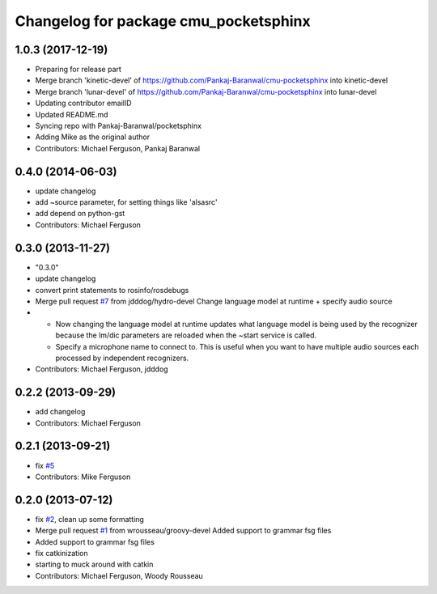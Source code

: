 ^^^^^^^^^^^^^^^^^^^^^^^^^^^^^^^^^^^^^^
Changelog for package cmu_pocketsphinx
^^^^^^^^^^^^^^^^^^^^^^^^^^^^^^^^^^^^^^

1.0.3 (2017-12-19)
------------------
* Preparing for release part
* Merge branch 'kinetic-devel' of https://github.com/Pankaj-Baranwal/cmu-pocketsphinx into kinetic-devel
* Merge branch 'lunar-devel' of https://github.com/Pankaj-Baranwal/cmu-pocketsphinx into lunar-devel
* Updating contributor emailID
* Updated README.md
* Syncing repo with Pankaj-Baranwal/pocketsphinx
* Adding Mike as the original author
* Contributors: Michael Ferguson, Pankaj Baranwal

0.4.0 (2014-06-03)
------------------
* update changelog
* add ~source parameter, for setting things like 'alsasrc'
* add depend on python-gst
* Contributors: Michael Ferguson

0.3.0 (2013-11-27)
------------------
* "0.3.0"
* update changelog
* convert print statements to rosinfo/rosdebugs
* Merge pull request `#7 <https://github.com/Pankaj-Baranwal/cmu_pocketsphinx/issues/7>`_ from jdddog/hydro-devel
  Change language model at runtime + specify audio source
* * Now changing the language model at runtime updates what language model is being used by the recognizer because the lm/dic parameters are reloaded when the ~start service is called.
  * Specify a microphone name to connect to. This is useful when you want to have multiple audio sources each processed by independent recognizers.
* Contributors: Michael Ferguson, jdddog

0.2.2 (2013-09-29)
------------------
* add changelog
* Contributors: Michael Ferguson

0.2.1 (2013-09-21)
------------------
* fix `#5 <https://github.com/Pankaj-Baranwal/cmu_pocketsphinx/issues/5>`_
* Contributors: Mike Ferguson

0.2.0 (2013-07-12)
------------------
* fix `#2 <https://github.com/Pankaj-Baranwal/cmu_pocketsphinx/issues/2>`_, clean up some formatting
* Merge pull request `#1 <https://github.com/Pankaj-Baranwal/cmu_pocketsphinx/issues/1>`_ from wrousseau/groovy-devel
  Added support to grammar fsg files
* Added support to grammar fsg files
* fix catkinization
* starting to muck around with catkin
* Contributors: Michael Ferguson, Woody Rousseau

